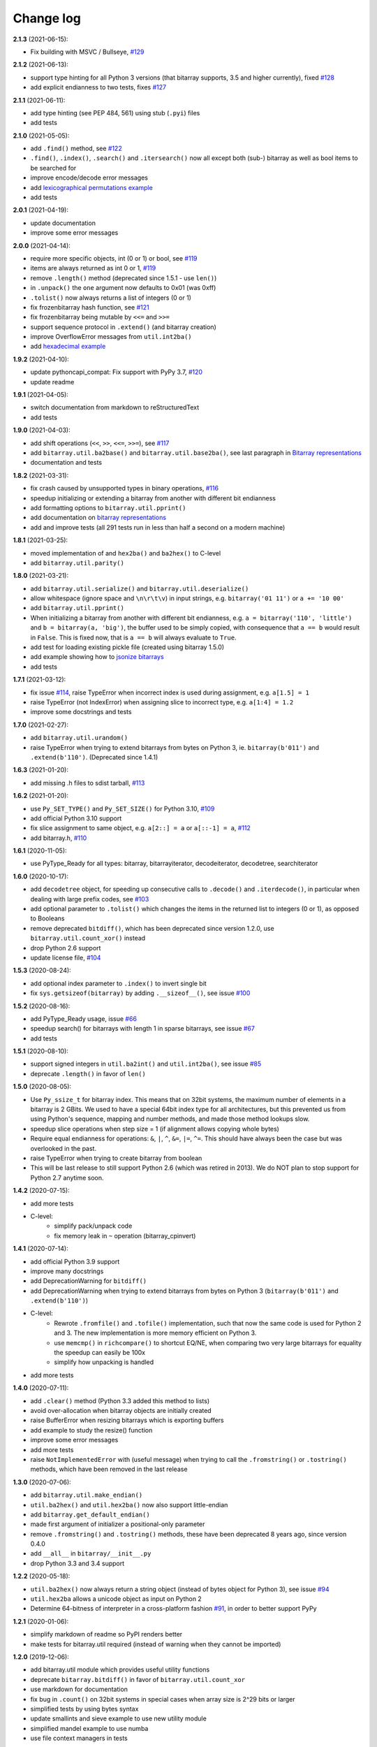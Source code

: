 Change log
==========

**2.1.3** (2021-06-15):

* Fix building with MSVC / Bullseye, `#129 <https://github.com/ilanschnell/bitarray/issues/129>`__


**2.1.2** (2021-06-13):

* support type hinting for all Python 3 versions (that bitarray supports,
  3.5 and higher currently), fixed `#128 <https://github.com/ilanschnell/bitarray/issues/128>`__
* add explicit endianness to two tests, fixes `#127 <https://github.com/ilanschnell/bitarray/issues/127>`__


**2.1.1** (2021-06-11):

* add type hinting (see PEP 484, 561) using stub (``.pyi``) files
* add tests


**2.1.0** (2021-05-05):

* add ``.find()`` method, see `#122 <https://github.com/ilanschnell/bitarray/issues/122>`__
* ``.find()``, ``.index()``, ``.search()`` and ``.itersearch()`` now all except
  both (sub-) bitarray as well as bool items to be searched for
* improve encode/decode error messages
* add `lexicographical permutations example <../examples/lexico.py>`__
* add tests


**2.0.1** (2021-04-19):

* update documentation
* improve some error messages


**2.0.0** (2021-04-14):

* require more specific objects, int (0 or 1) or bool, see `#119 <https://github.com/ilanschnell/bitarray/issues/119>`__
* items are always returned as int 0 or 1, `#119 <https://github.com/ilanschnell/bitarray/issues/119>`__
* remove ``.length()`` method (deprecated since 1.5.1 - use ``len()``)
* in ``.unpack()`` the ``one`` argument now defaults to 0x01 (was 0xff)
* ``.tolist()`` now always returns a list of integers (0 or 1)
* fix frozenbitarray hash function, see `#121 <https://github.com/ilanschnell/bitarray/issues/121>`__
* fix frozenbitarray being mutable by ``<<=`` and ``>>=``
* support sequence protocol in ``.extend()`` (and bitarray creation)
* improve OverflowError messages from ``util.int2ba()``
* add `hexadecimal example <../examples/hexadecimal.py>`__


**1.9.2** (2021-04-10):

* update pythoncapi_compat: Fix support with PyPy 3.7, `#120 <https://github.com/ilanschnell/bitarray/issues/120>`__
* update readme


**1.9.1** (2021-04-05):

* switch documentation from markdown to reStructuredText
* add tests


**1.9.0** (2021-04-03):

* add shift operations (``<<``, ``>>``, ``<<=``, ``>>=``), see `#117 <https://github.com/ilanschnell/bitarray/issues/117>`__
* add ``bitarray.util.ba2base()`` and ``bitarray.util.base2ba()``,
  see last paragraph in `Bitarray representations <represent.rst>`__
* documentation and tests


**1.8.2** (2021-03-31):

* fix crash caused by unsupported types in binary operations, `#116 <https://github.com/ilanschnell/bitarray/issues/116>`__
* speedup initializing or extending a bitarray from another with different
  bit endianness
* add formatting options to ``bitarray.util.pprint()``
* add documentation on `bitarray representations <represent.rst>`__
* add and improve tests (all 291 tests run in less than half a second on
  a modern machine)


**1.8.1** (2021-03-25):

* moved implementation of and ``hex2ba()`` and ``ba2hex()`` to C-level
* add ``bitarray.util.parity()``


**1.8.0** (2021-03-21):

* add ``bitarray.util.serialize()`` and ``bitarray.util.deserialize()``
* allow whitespace (ignore space and ``\n\r\t\v``) in input strings,
  e.g. ``bitarray('01 11')`` or ``a += '10 00'``
* add ``bitarray.util.pprint()``
* When initializing a bitarray from another with different bit endianness,
  e.g. ``a = bitarray('110', 'little')`` and ``b = bitarray(a, 'big')``,
  the buffer used to be simply copied, with consequence that ``a == b`` would
  result in ``False``.  This is fixed now, that is ``a == b`` will always
  evaluate to ``True``.
* add test for loading existing pickle file (created using bitarray 1.5.0)
* add example showing how to `jsonize bitarrays <../examples/extend_json.py>`__
* add tests


**1.7.1** (2021-03-12):

* fix issue `#114 <https://github.com/ilanschnell/bitarray/issues/114>`__, raise TypeError when incorrect index is used during
  assignment, e.g. ``a[1.5] = 1``
* raise TypeError (not IndexError) when assigning slice to incorrect type,
  e.g. ``a[1:4] = 1.2``
* improve some docstrings and tests


**1.7.0** (2021-02-27):

* add ``bitarray.util.urandom()``
* raise TypeError when trying to extend bitarrays from bytes on Python 3,
  ie. ``bitarray(b'011')`` and ``.extend(b'110')``.  (Deprecated since 1.4.1)


**1.6.3** (2021-01-20):

* add missing .h files to sdist tarball, `#113 <https://github.com/ilanschnell/bitarray/issues/113>`__


**1.6.2** (2021-01-20):

* use ``Py_SET_TYPE()`` and ``Py_SET_SIZE()`` for Python 3.10, `#109 <https://github.com/ilanschnell/bitarray/issues/109>`__
* add official Python 3.10 support
* fix slice assignment to same object,
  e.g. ``a[2::] = a`` or ``a[::-1] = a``, `#112 <https://github.com/ilanschnell/bitarray/issues/112>`__
* add bitarray.h, `#110 <https://github.com/ilanschnell/bitarray/issues/110>`__


**1.6.1** (2020-11-05):

* use PyType_Ready for all types: bitarray, bitarrayiterator,
  decodeiterator, decodetree, searchiterator


**1.6.0** (2020-10-17):

* add ``decodetree`` object, for speeding up consecutive calls
  to ``.decode()`` and ``.iterdecode()``, in particular when dealing
  with large prefix codes, see `#103 <https://github.com/ilanschnell/bitarray/issues/103>`__
* add optional parameter to ``.tolist()`` which changes the items in the
  returned list to integers (0 or 1), as opposed to Booleans
* remove deprecated ``bitdiff()``, which has been deprecated since version
  1.2.0, use ``bitarray.util.count_xor()`` instead
* drop Python 2.6 support
* update license file, `#104 <https://github.com/ilanschnell/bitarray/issues/104>`__


**1.5.3** (2020-08-24):

* add optional index parameter to ``.index()`` to invert single bit
* fix ``sys.getsizeof(bitarray)`` by adding ``.__sizeof__()``, see issue `#100 <https://github.com/ilanschnell/bitarray/issues/100>`__


**1.5.2** (2020-08-16):

* add PyType_Ready usage, issue `#66 <https://github.com/ilanschnell/bitarray/issues/66>`__
* speedup search() for bitarrays with length 1 in sparse bitarrays,
  see issue `#67 <https://github.com/ilanschnell/bitarray/issues/67>`__
* add tests


**1.5.1** (2020-08-10):

* support signed integers in ``util.ba2int()`` and ``util.int2ba()``,
  see issue `#85 <https://github.com/ilanschnell/bitarray/issues/85>`__
* deprecate ``.length()`` in favor of ``len()``


**1.5.0** (2020-08-05):

* Use ``Py_ssize_t`` for bitarray index.  This means that on 32bit
  systems, the maximum number of elements in a bitarray is 2 GBits.
  We used to have a special 64bit index type for all architectures, but
  this prevented us from using Python's sequence, mapping and number
  methods, and made those method lookups slow.
* speedup slice operations when step size = 1 (if alignment allows
  copying whole bytes)
* Require equal endianness for operations: ``&``, ``|``, ``^``, ``&=``, ``|=``, ``^=``.
  This should have always been the case but was overlooked in the past.
* raise TypeError when trying to create bitarray from boolean
* This will be last release to still support Python 2.6 (which was retired
  in 2013).  We do NOT plan to stop support for Python 2.7 anytime soon.


**1.4.2** (2020-07-15):

* add more tests
* C-level:
    - simplify pack/unpack code
    - fix memory leak in ``~`` operation (bitarray_cpinvert)


**1.4.1** (2020-07-14):

* add official Python 3.9 support
* improve many docstrings
* add DeprecationWarning for ``bitdiff()``
* add DeprecationWarning when trying to extend bitarrays
  from bytes on Python 3 (``bitarray(b'011')`` and ``.extend(b'110')``)
* C-level:
    - Rewrote ``.fromfile()`` and ``.tofile()`` implementation,
      such that now the same code is used for Python 2 and 3.
      The new implementation is more memory efficient on
      Python 3.
    - use ``memcmp()`` in ``richcompare()`` to shortcut EQ/NE, when
      comparing two very large bitarrays for equality the
      speedup can easily be 100x
    - simplify how unpacking is handled
* add more tests


**1.4.0** (2020-07-11):

* add ``.clear()`` method (Python 3.3 added this method to lists)
* avoid over-allocation when bitarray objects are initially created
* raise BufferError when resizing bitarrays which is exporting buffers
* add example to study the resize() function
* improve some error messages
* add more tests
* raise ``NotImplementedError`` with (useful message) when trying to call
  the ``.fromstring()`` or ``.tostring()`` methods, which have been removed
  in the last release


**1.3.0** (2020-07-06):

* add ``bitarray.util.make_endian()``
* ``util.ba2hex()`` and ``util.hex2ba()`` now also support little-endian
* add ``bitarray.get_default_endian()``
* made first argument of initializer a positional-only parameter
* remove ``.fromstring()`` and ``.tostring()`` methods, these have been
  deprecated 8 years ago, since version 0.4.0
* add ``__all__`` in ``bitarray/__init__.py``
* drop Python 3.3 and 3.4 support


**1.2.2** (2020-05-18):

* ``util.ba2hex()`` now always return a string object (instead of bytes
  object for Python 3), see issue `#94 <https://github.com/ilanschnell/bitarray/issues/94>`__
* ``util.hex2ba`` allows a unicode object as input on Python 2
* Determine 64-bitness of interpreter in a cross-platform fashion `#91 <https://github.com/ilanschnell/bitarray/issues/91>`__,
  in order to better support PyPy


**1.2.1** (2020-01-06):

* simplify markdown of readme so PyPI renders better
* make tests for bitarray.util required (instead of warning when
  they cannot be imported)


**1.2.0** (2019-12-06):

* add bitarray.util module which provides useful utility functions
* deprecate ``bitarray.bitdiff()`` in favor of ``bitarray.util.count_xor``
* use markdown for documentation
* fix bug in ``.count()`` on 32bit systems in special cases when array size
  is 2^29 bits or larger
* simplified tests by using bytes syntax
* update smallints and sieve example to use new utility module
* simplified mandel example to use numba
* use file context managers in tests


**1.1.0** (2019-11-07):

* add frozenbitarray object
* add optional start and stop parameters to .count() method
* add official Python 3.8 support
* optimize ``setrange()`` C-function by using ``memset()``
* fix issue `#74 <https://github.com/ilanschnell/bitarray/issues/74>`__, bitarray is hashable on Python 2
* fix issue `#68 <https://github.com/ilanschnell/bitarray/issues/68>`__, ``unittest.TestCase.assert_`` deprecated
* improved test suite - tests should run in about 1 second
* update documentation to use positional-only syntax in docstrings
* update readme to pass Python 3 doctest
* add utils module to examples


**1.0.1** (2019-07-19):

* fix readme to pass ``twine check``


**1.0.0** (2019-07-15):

* fix bitarrays beings created from unicode in Python 2
* use ``PyBytes_*`` in C code, treating the Py3k function names as default,
  which also removes all redefinitions of ``PyString_*``
* handle negative arguments of .index() method consistently with how
  they are treated for lists
* add a few more comments to the C code
* move imports outside tests: pickle, io, etc.
* drop Python 2.5 support


**0.9.3** (2019-05-20):

* refactor resize() - only shrink allocated memory if new size falls
  lower than half the allocated size
* improve error message when trying to initialize from float or complex


**0.9.2** (2019-04-29):

* fix to compile on Windows with VS 2015, issue `#72 <https://github.com/ilanschnell/bitarray/issues/72>`__


**0.9.1** (2019-04-28):

* fix types to actually be types, `#29 <https://github.com/ilanschnell/bitarray/issues/29>`__
* check for ambiguous prefix codes when building binary tree for decoding
* remove Python level methods: encode, decode, iterdecode (in favor of
  having these implemented on the C-level along with check_codedict)
* fix self tests for Python 2.5 and 2.6
* move all Huffman code related example code into examples/huffman
* add code to generate graphviz .dot file of Huffman tree to examples


**0.9.0** (2019-04-22):

* more efficient decode and iterdecode by using C-level binary tree
  instead of a python one, `#54 <https://github.com/ilanschnell/bitarray/issues/54>`__
* added buffer protocol support for Python 3, `#55 <https://github.com/ilanschnell/bitarray/issues/55>`__
* fixed invalid pointer exceptions in pypy, `#47 <https://github.com/ilanschnell/bitarray/issues/47>`__
* made all examples Py3k compatible
* add gene sequence example
* add official Python 3.7 support
* drop Python 2.4, 3.1 and 3.2 support


**0.8.3** (2018-07-06):

* add exception to setup.py when README.rst cannot be opened


**0.8.2** (2018-05-30):

* add official Python 3.6 support (although it was already working)
* fix description of ``fill()``, `#52 <https://github.com/ilanschnell/bitarray/issues/52>`__
* handle extending self correctly, `#28 <https://github.com/ilanschnell/bitarray/issues/28>`__
* copy_n: fast copy with memmove fixed, `#43 <https://github.com/ilanschnell/bitarray/issues/43>`__
* minor clarity/wording changes to README, `#23 <https://github.com/ilanschnell/bitarray/issues/23>`__


**0.8.1** (2013-03-30):

* fix issue `#10 <https://github.com/ilanschnell/bitarray/issues/10>`__, i.e. ``int(bitarray())`` segfault
* added tests for using a bitarray object as an argument to functions
  like int, long (on Python 2), float, list, tuple, dict


**0.8.0** (2012-04-04):

* add Python 2.4 support
* add (module level) function bitdiff for calculating the difference
  between two bitarrays


**0.7.0** (2012-02-15):

* add iterdecode method (C level), which returns an iterator but is
  otherwise like the decode method
* improve memory efficiency and speed of pickling large bitarray objects


**0.6.0** (2012-02-06):

* add buffer protocol to bitarray objects (Python 2.7 only)
* allow slice assignment to 0 or 1, e.g. ``a[::3] = 0``  (in addition to
  booleans)
* moved implementation of itersearch method to C level (Lluis Pamies)
* search, itersearch now only except bitarray objects,
  whereas ``__contains__`` excepts either booleans or bitarrays
* use a priority queue for Huffman tree example (thanks to Ushma Bhatt)
* improve documentation


**0.5.2** (2012-02-02):

* fixed MSVC compile error on Python 3 (thanks to Chris Gohlke)
* add missing start and stop optional parameters to index() method
* add examples/compress.py


**0.5.1** (2012-01-31):

* update documentation to use tobytes and frombytes, rather than tostring
  and fromstring (which are now deprecated)
* simplified how tests are run


**0.5.0** (2012-01-23):

* added itersearch method
* added Bloom filter example
* minor fixes in docstrings, added more tests


**0.4.0** (2011-12-29):

* porting to Python 3.x (Roland Puntaier)
* introduced tobytes, frombytes (tostring, fromstring are now deprecated)
* updated development status
* added sieve prime number example
* moved project to github: https://github.com/ilanschnell/bitarray


**0.3.5** (2009-04-06):

* fixed reference counts bugs
* added possibility to slice assign to True or False, e.g. a[::3] = True
  will set every third element to True


**0.3.4** (2009-01-15):

* Made C code less ambiguous, such that the package compiles on
  Visual Studio, with all tests passing.


**0.3.3** (2008-12-14):

* Made changes to the C code to allow compilation with more compilers.
  Compiles on Visual Studio, although there are still a few tests failing.


**0.3.2** (2008-10-19):

* Added sequential search method.
* The special method ``__contains__`` now also takes advantage of the
  sequential search.


**0.3.1** (2008-10-12):

* Simplified state information for pickling.  Argument for count is now
  optional, defaults to True.  Fixed typos.


**0.3.0** (2008-09-30):

* Fixed a severe bug for 64-bit machines.  Implemented all methods in C,
  improved tests.
* Removed deprecated methods from01 and fromlist.


**0.2.5** (2008-09-23):

* Added section in README about prefix codes.  Implemented _multiply method
  for faster __mul__ and __imul__.  Fixed some typos.


**0.2.4** (2008-09-22):

* Implemented encode and decode method (in C) for variable-length prefix
  codes.
* Added more examples, wrote README for the examples.
* Added more tests, fixed some typos.


**0.2.3** (2008-09-16):

* Fixed a memory leak, implemented a number of methods in C.
  These include __getitem__, __setitem__, __delitem__, pop, remove,
  insert.  The methods implemented on the Python level is very limit now.
* Implemented bitwise operations.


**0.2.2** (2008-09-09):

* Rewrote parts of the README
* Implemented memory efficient algorithm for the reverse method
* Fixed typos, added a few tests, more C refactoring.


**0.2.1** (2008-09-07):

* Improved tests, in particular added checking for memory leaks.
* Refactored many things on the C level.
* Implemented a few more methods.


**0.2.0** (2008-09-02):

* Added bit endianness property to the bitarray object
* Added the examples to the release package.


**0.1.0** (2008-08-17):

* First official release; put project to
  http://pypi.python.org/pypi/bitarray/


May 2008:

Wrote the initial code, and put it on my personal web-site:
http://ilan.schnell-web.net/prog/
